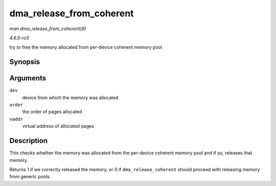 .. -*- coding: utf-8; mode: rst -*-

.. _API-dma-release-from-coherent:

=========================
dma_release_from_coherent
=========================

*man dma_release_from_coherent(9)*

*4.6.0-rc5*

try to free the memory allocated from per-device coherent memory pool


Synopsis
========

.. c:function:: int dma_release_from_coherent( struct device * dev, int order, void * vaddr )

Arguments
=========

``dev``
    device from which the memory was allocated

``order``
    the order of pages allocated

``vaddr``
    virtual address of allocated pages


Description
===========

This checks whether the memory was allocated from the per-device
coherent memory pool and if so, releases that memory.

Returns 1 if we correctly released the memory, or 0 if
``dma_release_coherent`` should proceed with releasing memory from
generic pools.


.. ------------------------------------------------------------------------------
.. This file was automatically converted from DocBook-XML with the dbxml
.. library (https://github.com/return42/sphkerneldoc). The origin XML comes
.. from the linux kernel, refer to:
..
.. * https://github.com/torvalds/linux/tree/master/Documentation/DocBook
.. ------------------------------------------------------------------------------

